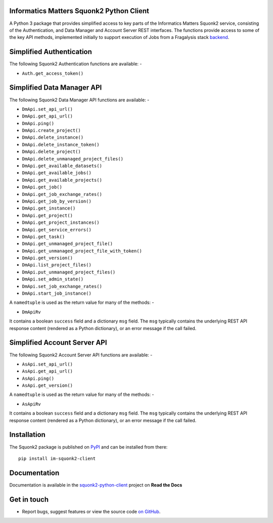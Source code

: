 Informatics Matters Squonk2 Python Client
=========================================

.. image:: https://badge.fury.io/py/im-squonk2-client.svg
   :target: https://badge.fury.io/py/im-squonk2-client
   :alt: PyPI package (latest)

.. image:: https://readthedocs.org/projects/squonk2-python-client/badge/?version=latest
   :target: https://squonk2-python-client.readthedocs.io/en/latest/?badge=latest
   :alt: Documentation Status

A Python 3 package that provides simplified access to key parts of the
Informatics Matters Squonk2 service, consisting of the Authentication, and
Data Manager and Account Server REST interfaces. The functions provide
access to some of the key API methods, implemented initially to support
execution of Jobs from a Fragalysis stack `backend`_.

Simplified Authentication
=========================
The following Squonk2 Authentication functions are available: -

- ``Auth.get_access_token()``

Simplified Data Manager API
===========================
The following Squonk2 Data Manager API functions are available: -

- ``DmApi.set_api_url()``
- ``DmApi.get_api_url()``

- ``DmApi.ping()``

- ``DmApi.create_project()``
- ``DmApi.delete_instance()``
- ``DmApi.delete_instance_token()``
- ``DmApi.delete_project()``
- ``DmApi.delete_unmanaged_project_files()``
- ``DmApi.get_available_datasets()``
- ``DmApi.get_available_jobs()``
- ``DmApi.get_available_projects()``
- ``DmApi.get_job()``
- ``DmApi.get_job_exchange_rates()``
- ``DmApi.get_job_by_version()``
- ``DmApi.get_instance()``
- ``DmApi.get_project()``
- ``DmApi.get_project_instances()``
- ``DmApi.get_service_errors()``
- ``DmApi.get_task()``
- ``DmApi.get_unmanaged_project_file()``
- ``DmApi.get_unmanaged_project_file_with_token()``
- ``DmApi.get_version()``
- ``DmApi.list_project_files()``
- ``DmApi.put_unmanaged_project_files()``
- ``DmApi.set_admin_state()``
- ``DmApi.set_job_exchange_rates()``
- ``DmApi.start_job_instance()``

A ``namedtuple`` is used as the return value for many of the methods: -

- ``DmApiRv``

It contains a boolean ``success`` field and a dictionary ``msg`` field. The
``msg`` typically contains the underlying REST API response content
(rendered as a Python dictionary), or an error message if the call failed.

Simplified Account Server API
=============================
The following Squonk2 Account Server API functions are available: -

- ``AsApi.set_api_url()``
- ``AsApi.get_api_url()``

- ``AsApi.ping()``

- ``AsApi.get_version()``

A ``namedtuple`` is used as the return value for many of the methods: -

- ``AsApiRv``

It contains a boolean ``success`` field and a dictionary ``msg`` field. The
``msg`` typically contains the underlying REST API response content
(rendered as a Python dictionary), or an error message if the call failed.

Installation
============
The Squonk2 package is published on `PyPI`_ and can be installed from
there::

    pip install im-squonk2-client

Documentation
=============
Documentation is available in the `squonk2-python-client`_ project on
**Read the Docs**

Get in touch
============

- Report bugs, suggest features or view the source code `on GitHub`_.

.. _on GitHub: https://github.com/informaticsmatters/squonk2-python-client
.. _backend: https://github.com/xchem/fragalysis-backend
.. _squonk2-python-client: https://squonk2-python-client.readthedocs.io/en/latest/
.. _PyPI: https://pypi.org/project/im-squonk2-client
